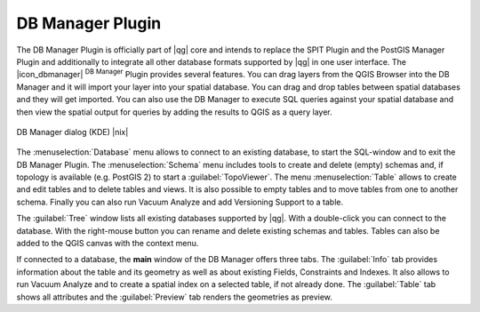 .. comment out this Section (by putting '|updatedisclaimer|' on top) if file is not uptodate with release

.. _dbmanager:

DB Manager Plugin
=================

The DB Manager Plugin is officially part of |qg| core and intends to replace the
SPIT Plugin and the PostGIS Manager Plugin and additionally to integrate all other
database formats supported by |qg| in one user interface. The |icon_dbmanager|
:sup:`DB Manager` Plugin provides several features. You can drag layers from the
QGIS Browser into the DB Manager and it will import your layer into your spatial
database. You can drag and drop tables between spatial databases and they will
get imported. You can also use the DB Manager to execute SQL queries against your
spatial database and then view the spatial output for queries by adding the
results to QGIS as a query layer.

.. _figure_db_manager:

.. only:: html

   **Figure DB Manager 1:**

.. figure:: /static/user_manual/plugins/db_manager.png
   :align: center
   :width: 30 em

   DB Manager dialog (KDE) |nix|


The :menuselection:`Database` menu allows to connect to an existing database, to
start the SQL-window and to exit the DB Manager Plugin. The :menuselection:`Schema`
menu includes tools to create and delete (empty) schemas and, if topology is
available (e.g. PostGIS 2) to start a :guilabel:`TopoViewer`. The menu
:menuselection:`Table` allows to create and edit tables and to delete tables and
views. It is also possible to empty tables and to move tables from one to another
schema. Finally you can also run Vacuum Analyze and add Versioning Support to a
table.

The :guilabel:`Tree` window lists all existing databases supported by |qg|. With
a double-click you can connect to the database. With the right-mouse button you
can rename and delete existing schemas and tables. Tables can also be added to
the QGIS canvas with the context menu.

If connected to a database, the **main** window of the DB Manager offers three
tabs. The :guilabel:`Info` tab provides information about the table and its
geometry as well as about existing Fields, Constraints and Indexes. It also
allows to run Vacuum Analyze and to create a spatial index on a selected table,
if not already done. The :guilabel:`Table` tab shows all attributes and the
:guilabel:`Preview` tab renders the geometries as preview.
